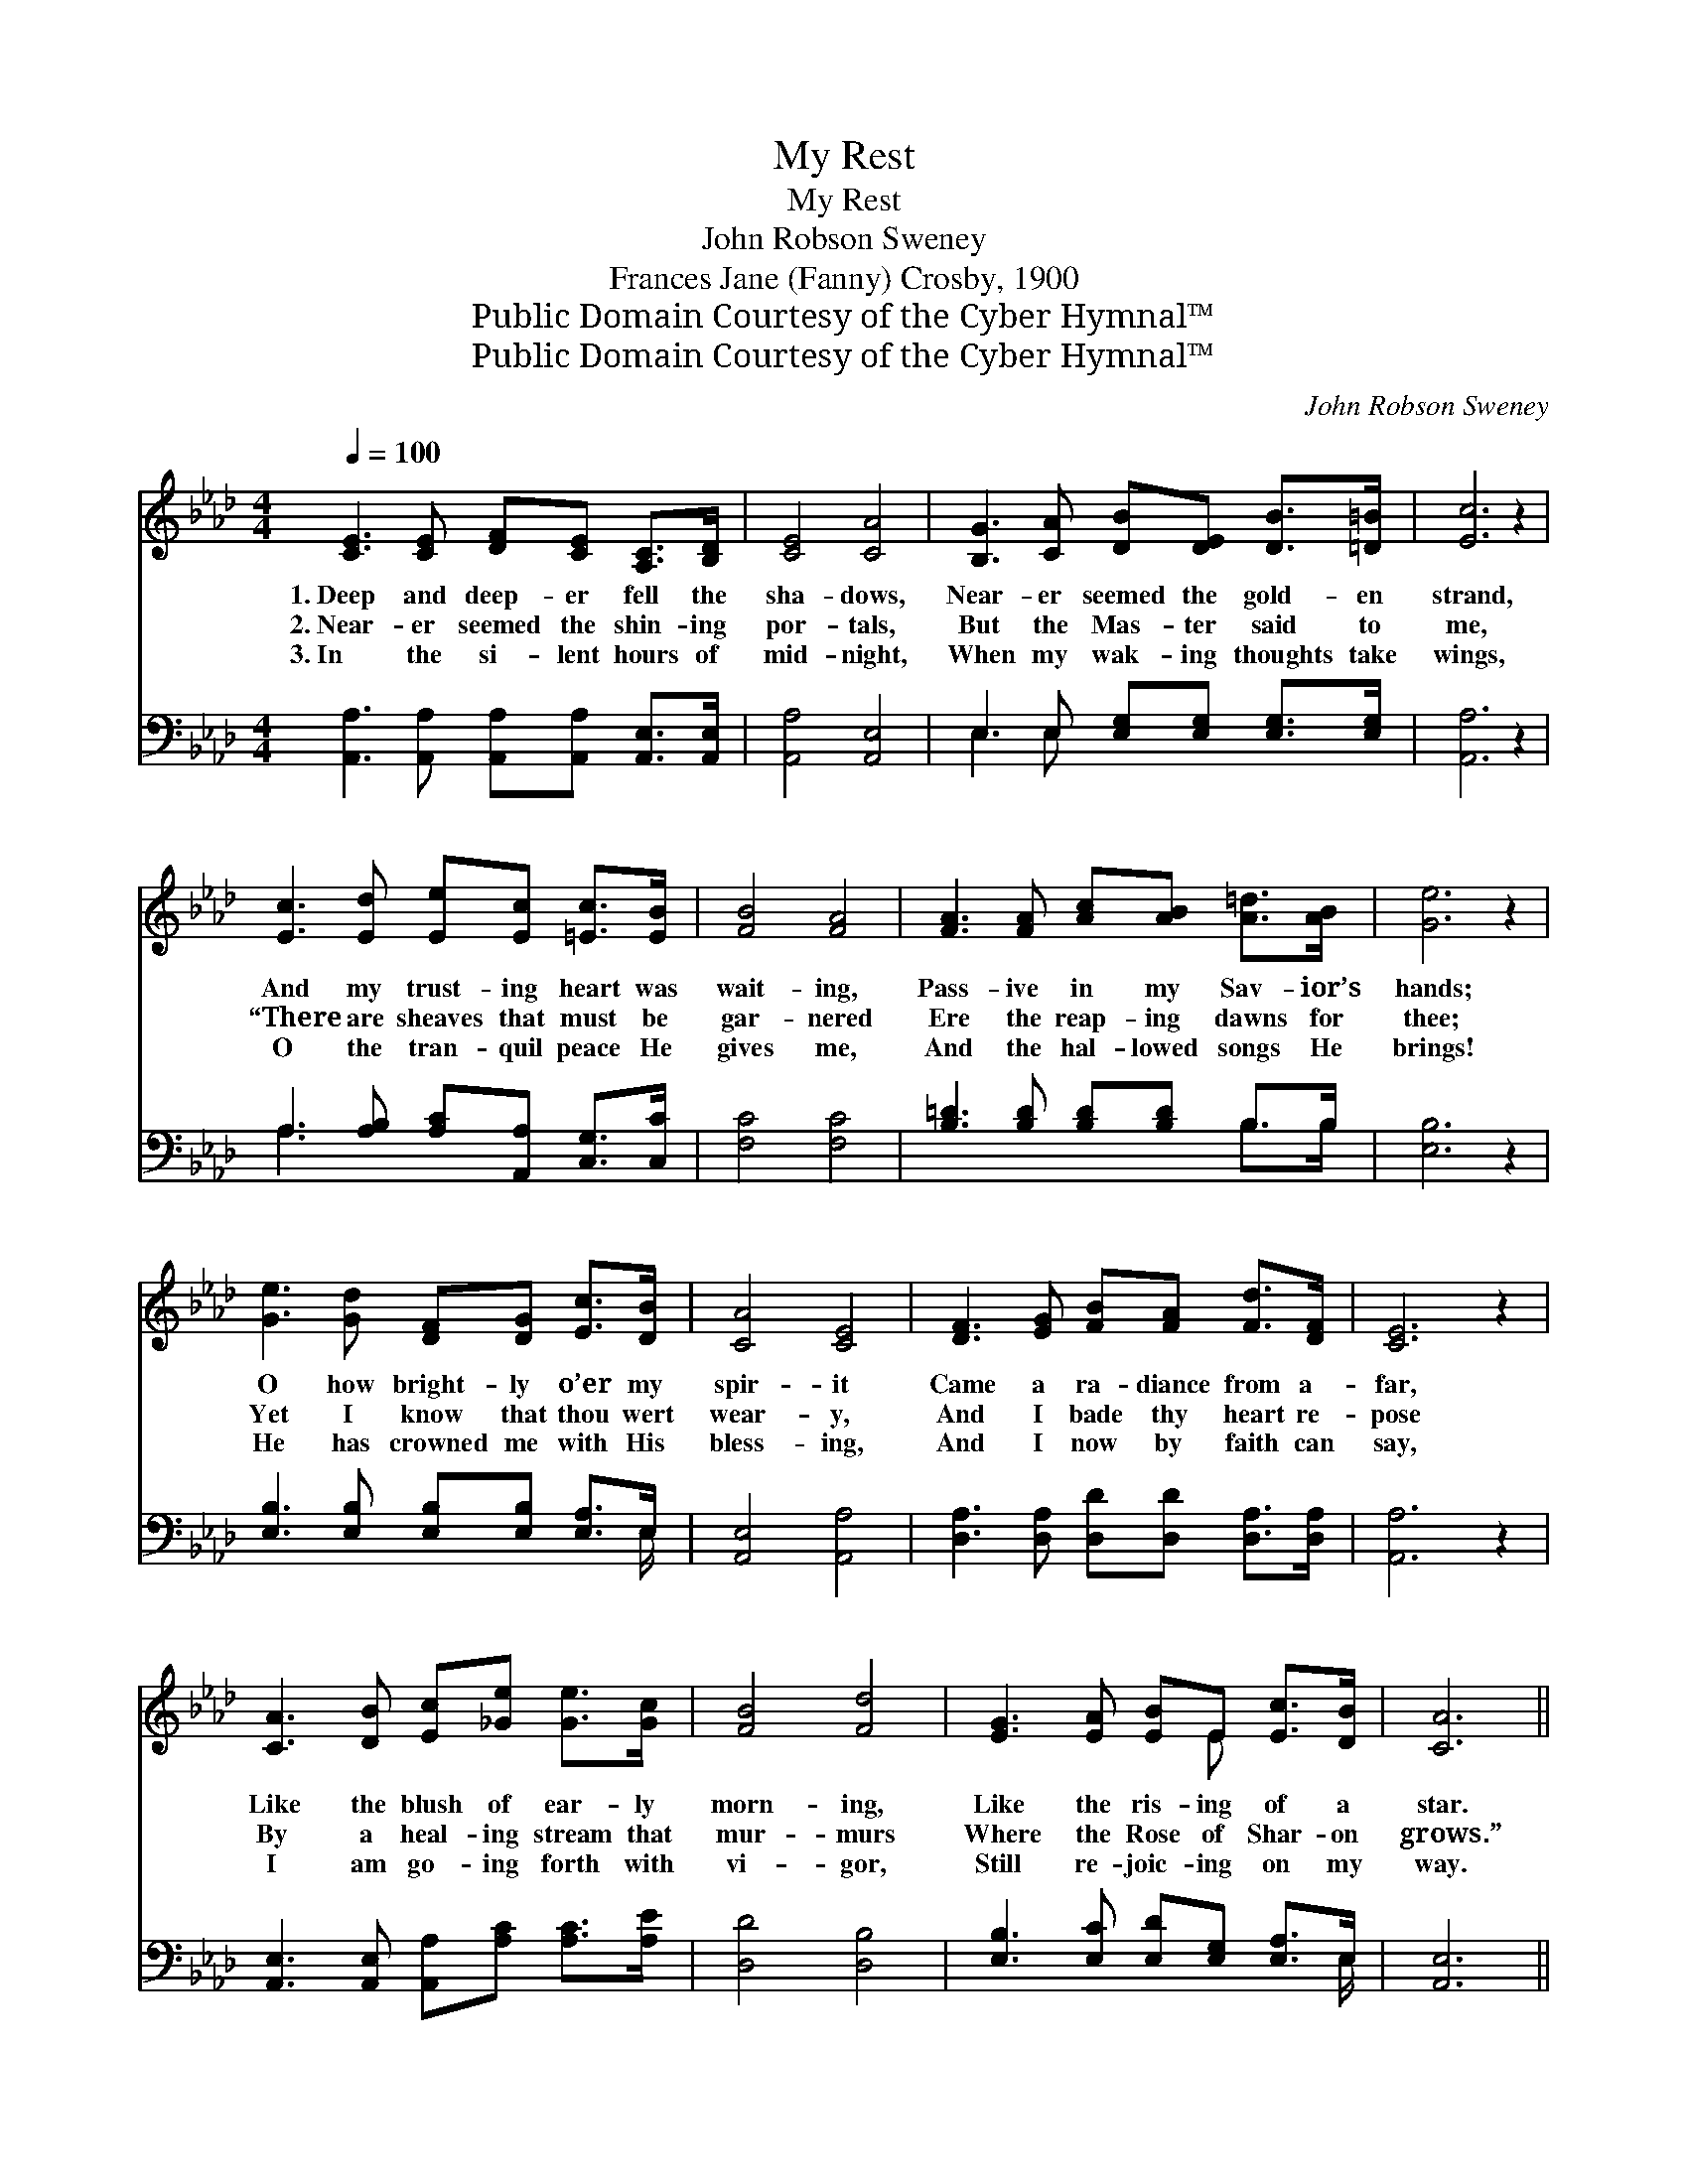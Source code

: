 X:1
T:My Rest
T:My Rest
T:John Robson Sweney
T:Frances Jane (Fanny) Crosby, 1900
T:Public Domain Courtesy of the Cyber Hymnal™
T:Public Domain Courtesy of the Cyber Hymnal™
C:John Robson Sweney
Z:Public Domain
Z:Courtesy of the Cyber Hymnal™
%%score ( 1 2 ) ( 3 4 )
L:1/8
Q:1/4=100
M:4/4
K:Ab
V:1 treble 
V:2 treble 
V:3 bass 
V:4 bass 
V:1
 [CE]3 [CE] [DF][CE] [A,C]>[B,D] | [CE]4 [CA]4 | [B,G]3 [CA] [DB][DE] [DB]>[=D=B] | [Ec]6 z2 | %4
w: 1.~Deep and deep- er fell the|sha- dows,|Near- er seemed the gold- en|strand,|
w: 2.~Near- er seemed the shin- ing|por- tals,|But the Mas- ter said to|me,|
w: 3.~In the si- lent hours of|mid- night,|When my wak- ing thoughts take|wings,|
 [Ec]3 [Ed] [Ee][Ec] [=Ec]>[EB] | [FB]4 [FA]4 | [FA]3 [FA] [Ac][AB] [A=d]>[AB] | [Ge]6 z2 | %8
w: And my trust- ing heart was|wait- ing,|Pass- ive in my Sav- ior’s|hands;|
w: “There are sheaves that must be|gar- nered|Ere the reap- ing dawns for|thee;|
w: O the tran- quil peace He|gives me,|And the hal- lowed songs He|brings!|
 [Ge]3 [Gd] [DF][DG] [Ec]>[DB] | [CA]4 [CE]4 | [DF]3 [EG] [FB][FA] [Fd]>[DF] | [CE]6 z2 | %12
w: O how bright- ly o’er my|spir- it|Came a ra- diance from a-|far,|
w: Yet I know that thou wert|wear- y,|And I bade thy heart re-|pose|
w: He has crowned me with His|bless- ing,|And I now by faith can|say,|
 [CA]3 [DB] [Ec][_Ge] [Ge]>[Gc] | [FB]4 [Fd]4 | [EG]3 [EA] [EB]E [Ec]>[DB] | [CA]6 || %16
w: Like the blush of ear- ly|morn- ing,|Like the ris- ing of a|star.|
w: By a heal- ing stream that|mur- murs|Where the Rose of Shar- on|grows.”|
w: I am go- ing forth with|vi- gor,|Still re- joic- ing on my|way.|
"^Refrain" c>G | B (z A2) [CA]>[CE] x2 | [EG] [DF]3- [DF]2 [DB]>[DA] | %19
w: |||
w: I was|wait- * ing, calm-|ly wait- * ing, Not|
w: |||
 [DG]3 [DF] [DE]2 ([DB]>[=D=B]) | [Ec]6 c>G | B (z A2) [CA]>[CE] x2 | [EG] [DF]3- [DF]2 [Fd]>[Fd] | %23
w: ||||
w: a fear was in *|my breast; I|had * trust- ed|my Re- * deem- er,|
w: ||||
 [Ec]3 [EA] [EG]2 [EB]2 | [EA]6 |] %25
w: ||
w: And in Him was|now|
w: ||
V:2
 x8 | x8 | x8 | x8 | x8 | x8 | x8 | x8 | x8 | x8 | x8 | x8 | x8 | x8 | x5 E x2 | x6 || x2 | %17
 x (A3- E>EEE) | x8 | x8 | x8 | x (A3- E>EEE) | x8 | x8 | x6 |] %25
V:3
 [A,,A,]3 [A,,A,] [A,,A,][A,,A,] [A,,E,]>[A,,E,] | [A,,A,]4 [A,,E,]4 | %2
w: ~ ~ ~ ~ ~ ~|~ ~|
 E,3 E, [E,G,][E,G,] [E,G,]>[E,G,] | [A,,A,]6 z2 | A,3 [A,B,] [A,C][A,,A,] [C,G,]>[C,C] | %5
w: ~ ~ ~ ~ ~ ~|~|~ ~ ~ ~ ~ ~|
 [F,C]4 [F,C]4 | [B,=D]3 [B,D] [B,D][B,D] B,>B, | [E,B,]6 z2 | %8
w: ~ ~|~ ~ ~ ~ ~ ~|~|
 [E,B,]3 [E,B,] [E,B,][E,B,] [E,A,]>E, | [A,,E,]4 [A,,A,]4 | %10
w: ~ ~ ~ ~ ~ ~|~ ~|
 [D,A,]3 [D,A,] [D,D][D,D] [D,A,]>[D,A,] | [A,,A,]6 z2 | %12
w: ~ ~ ~ ~ ~ ~|~|
 [A,,E,]3 [A,,E,] [A,,A,][A,C] [A,C]>[A,E] | [D,D]4 [D,B,]4 | [E,B,]3 [E,C] [E,D][E,G,] [E,A,]>E, | %15
w: ~ ~ ~ ~ ~ ~|~ ~|~ ~ ~ ~ ~ ~|
 [A,,E,]6 || E>D | D z C2 z3 x | z2 [D,A,]>[D,A,] [D,A,][D,A,] [D,F,]>[F,A,] | %19
w: ~|~ ~|~ I|was wait- ing, calm- ly wait-|
 [E,B,]3 [E,B,] [E,G,]2 [E,G,]2 | [A,,A,]6 E>D | D z C2 A,, z2 x | %22
w: ing, ~ ~ ~|~ ~ ~|~ ~ ~|
 z2 [D,A,]>[D,A,] [D,A,][D,A,] [D,A,]>[D,A,] | [E,A,]3 [E,C] [E,B,]2 [E,D]2 | [A,,C]6 |] %25
w: ~ I had trust- ed my|Re- deem- er, *||
V:4
 x8 | x8 | E,3 E, x4 | x8 | A,3 x5 | x8 | x6 B,>B, | x8 | x15/2 E,/ | x8 | x8 | x8 | x8 | x8 | %14
 x15/2 E,/ | x6 || x2 | x (C3 A,,>)A,, A,, x | x8 | x8 | x8 | x (C3- A,,>)A,, A,, x | x8 | x8 | %24
 x6 |] %25

